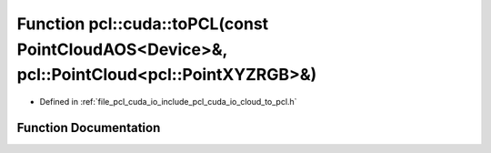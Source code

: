 .. _exhale_function_cloud__to__pcl_8h_1a97e79aeb7ae720d504c5d10612f507de:

Function pcl::cuda::toPCL(const PointCloudAOS<Device>&, pcl::PointCloud<pcl::PointXYZRGB>&)
===========================================================================================

- Defined in :ref:`file_pcl_cuda_io_include_pcl_cuda_io_cloud_to_pcl.h`


Function Documentation
----------------------


.. doxygenfunction:: pcl::cuda::toPCL(const PointCloudAOS<Device>&, pcl::PointCloud<pcl::PointXYZRGB>&)
